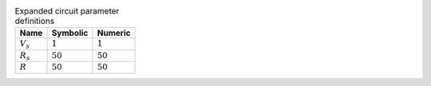 .. csv-table:: Expanded circuit parameter definitions
    :header: "Name", "Symbolic", "Numeric"
    :widths: auto

    :math:`V_{s}`, :math:`1`, :math:`1`
    :math:`R_{s}`, :math:`50`, :math:`50`
    :math:`R`, :math:`50`, :math:`50`

